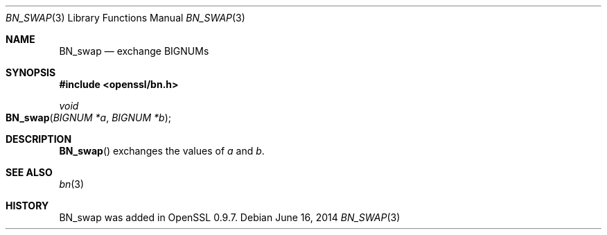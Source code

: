.Dd $Mdocdate: June 16 2014 $
.Dt BN_SWAP 3
.Os
.Sh NAME
.Nm BN_swap
.Nd exchange BIGNUMs
.Sh SYNOPSIS
.In openssl/bn.h
.Ft void
.Fo BN_swap
.Fa "BIGNUM *a"
.Fa "BIGNUM *b"
.Fc
.Sh DESCRIPTION
.Fn BN_swap
exchanges the values of
.Fa a
and
.Fa b .
.Sh SEE ALSO
.Xr bn 3
.Sh HISTORY
BN_swap was added in OpenSSL 0.9.7.
